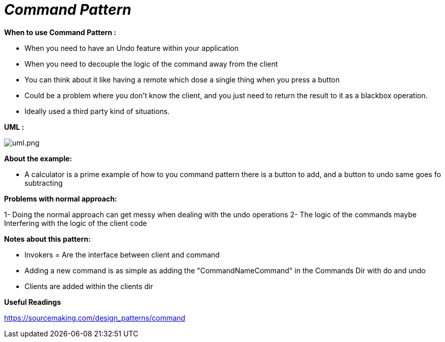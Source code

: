 = _Command Pattern_

*When to use Command Pattern :*

- When you need to have an Undo feature within your application
- When you need to decouple the logic of the command away from the client
- You can think about it like having a remote which dose a single thing when you press a button
- Could be a problem where you don't know the client, and you just need to return the result to it as a blackbox
operation.
- Ideally used a third party kind of situations.

*UML :*

image::uml.png[uml.png]

*About the example:*

- A calculator is a prime example of how to you command pattern there is a button to add, and a button to undo same goes
fo subtracting

*Problems with normal approach:*

1- Doing the normal approach can get messy when dealing with the undo operations
2- The logic of the commands maybe Interfering with the logic of the client code

*Notes about this pattern:*

- Invokers = Are the interface between client and command
- Adding a new command is as simple as adding the "CommandNameCommand" in the Commands Dir with do and undo
- Clients are added within the clients dir

*Useful Readings*

https://sourcemaking.com/design_patterns/command


